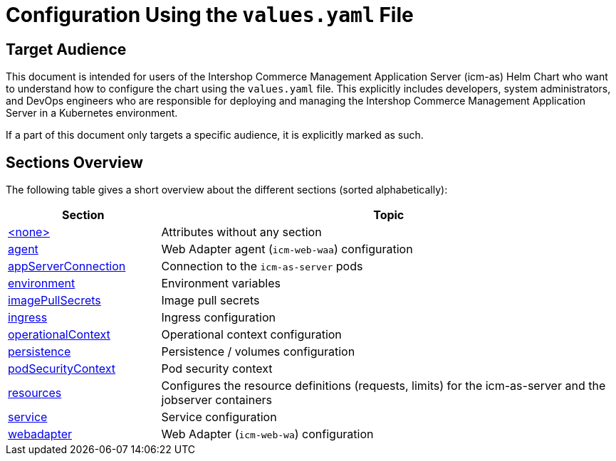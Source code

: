 = Configuration Using the `values.yaml` File

:icons: font

:mandatory: image:../images/mandatory.webp[]
:optional: image:../images/optional.webp[]
:conditional: image:../images/conditional.webp[]


== Target Audience

This document is intended for users of the Intershop Commerce Management Application Server (icm-as) Helm Chart who want to understand how to configure the chart using the `values.yaml` file. This explicitly includes developers, system administrators, and DevOps engineers who are responsible for deploying and managing the Intershop Commerce Management Application Server in a Kubernetes environment.

If a part of this document only targets a specific audience, it is explicitly marked as such.

== Sections Overview

The following table gives a short overview about the different sections (sorted alphabetically):

[cols="1,3",options="header"]
|===
|Section |Topic
|link:values-yaml/no-section.asciidoc[+<none>+]|Attributes without any section
|link:values-yaml/agent.asciidoc[agent]|Web Adapter agent (`icm-web-waa`) configuration
|link:values-yaml/app-server-connection.asciidoc[appServerConnection]|Connection to the `icm-as-server` pods
|link:values-yaml/environment.asciidoc[environment]|Environment variables
|link:values-yaml/image-pull-secrets.asciidoc[imagePullSecrets]|Image pull secrets
|link:values-yaml/ingress.asciidoc[ingress]|Ingress configuration
|link:values-yaml/operational-context.asciidoc[operationalContext]|Operational context configuration
|link:values-yaml/persistence.asciidoc[persistence]|Persistence / volumes configuration
|link:values-yaml/pod-security-context.asciidoc[podSecurityContext]|Pod security context
|link:values-yaml/resources.asciidoc[resources]|Configures the resource definitions (requests, limits) for the icm-as-server and the jobserver containers
|link:values-yaml/service.asciidoc[service]|Service configuration
|link:values-yaml/webadapter.asciidoc[webadapter]|Web Adapter (`icm-web-wa`) configuration
|===
